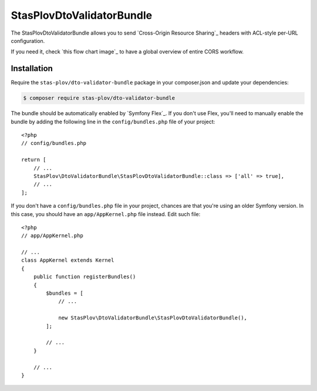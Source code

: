 StasPlovDtoValidatorBundle
================

The StasPlovDtoValidatorBundle allows you to send `Cross-Origin Resource Sharing`_
headers with ACL-style per-URL configuration.

If you need it, check `this flow chart image`_ to have a global overview of
entire CORS workflow.

Installation
------------

Require the ``stas-plov/dto-validator-bundle`` package in your composer.json and update
your dependencies:

.. code-block:: terminal

    $ composer require stas-plov/dto-validator-bundle

The bundle should be automatically enabled by `Symfony Flex`_. If you don't use
Flex, you'll need to manually enable the bundle by adding the following line in
the ``config/bundles.php`` file of your project::

    <?php
    // config/bundles.php

    return [
        // ...
        StasPlov\DtoValidatorBundle\StasPlovDtoValidatorBundle::class => ['all' => true],
        // ...
    ];

If you don't have a ``config/bundles.php`` file in your project, chances are that
you're using an older Symfony version. In this case, you should have an
``app/AppKernel.php`` file instead. Edit such file::

    <?php
    // app/AppKernel.php

    // ...
    class AppKernel extends Kernel
    {
        public function registerBundles()
        {
            $bundles = [
                // ...

                new StasPlov\DtoValidatorBundle\StasPlovDtoValidatorBundle(),
            ];

            // ...
        }

        // ...
    }